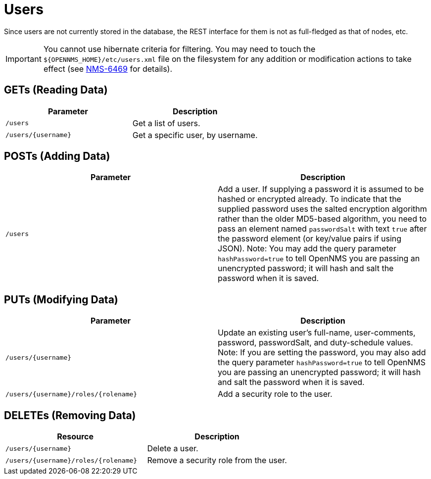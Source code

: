 
= Users

Since users are not currently stored in the database, the REST interface for them is not as full-fledged as that of nodes, etc.

IMPORTANT: You cannot use hibernate criteria for filtering.
You may need to touch the `$\{OPENNMS_HOME}/etc/users.xml` file on the filesystem for any addition or modification actions to take effect (see link:http://jira.opennms.org/browse/NMS-6469[NMS-6469] for details).

== GETs (Reading Data)

[options="header, %autowidth"]
|===
| Parameter           | Description
| `/users`            | Get a list of users.
| `/users/\{username\}` | Get a specific user, by username.
|===

== POSTs (Adding Data)

[options="header, %autowidth"]
|===
| Parameter | Description
| `/users`  | Add a user. If supplying a password it is assumed to be hashed or encrypted already.
              To indicate that the supplied password uses the salted encryption algorithm rather than the older MD5-based algorithm, you need to pass an element named `passwordSalt` with text `true` after the password element (or key/value pairs if using JSON).
              Note: You may add the query parameter `hashPassword=true` to tell OpenNMS you are passing an unencrypted password; it will hash and salt the password when it is saved.
|===

== PUTs (Modifying Data)

[options="header, %autowidth"]
|===
| Parameter                                | Description
| `/users/\{username\}`                    | Update an existing user's full-name, user-comments, password, passwordSalt, and duty-schedule values.
                                         Note: If you are setting the password, you may also add the query parameter `hashPassword=true` to tell OpenNMS you are passing an unencrypted password; it will hash and salt the password when it is saved.
| `/users/\{username\}/roles/\{rolename\}` | Add a security role to the user.
|===

== DELETEs (Removing Data)

[options="header, %autowidth"]
|===
| Resource                                 | Description
| `/users/\{username\}`                    | Delete a user.
| `/users/\{username\}/roles/\{rolename\}` | Remove a security role from the user.
|===
